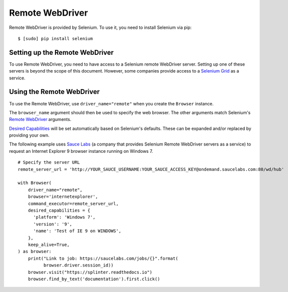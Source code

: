 .. Copyright 2013 splinter authors. All rights reserved.
   Use of this source code is governed by a BSD-style
   license that can be found in the LICENSE file.

.. meta::
    :description: How to use splinter with Remote WebDriver
    :keywords: splinter, python, tutorial, how to install, installation, remote, selenium


++++++++++++++++
Remote WebDriver
++++++++++++++++

Remote WebDriver is provided by Selenium. To use it, you need to install
Selenium via pip:

.. highlight:: bash

::

    $ [sudo] pip install selenium

Setting up the Remote WebDriver
-------------------------------

To use Remote WebDriver, you need to have access to a Selenium remote
WebDriver server. Setting up one of these servers is beyond the scope of this
document. However, some companies provide access to a `Selenium Grid`_ as a service.


Using the Remote WebDriver
--------------------------

To use the Remote WebDriver, use ``driver_name="remote"`` when you create the ``Browser`` instance.

The ``browser_name`` argument should then be used to specify the web browser.
The other arguments match Selenium's `Remote WebDriver`_ arguments.

`Desired Capabilities`_ will be set automatically based on Selenium's defaults.
These can be expanded and/or replaced by providing your own.

The following example uses `Sauce Labs`_ (a company that provides Selenium
Remote WebDriver servers as a service) to request an Internet Explorer 9
browser instance running on Windows 7.

.. highlight:: python

::

    # Specify the server URL
    remote_server_url = 'http://YOUR_SAUCE_USERNAME:YOUR_SAUCE_ACCESS_KEY@ondemand.saucelabs.com:80/wd/hub'

    with Browser(
        driver_name="remote",
        browser='internetexplorer',
        command_executor=remote_server_url,
        desired_capabilities = {
          'platform': 'Windows 7',
          'version': '9',
          'name': 'Test of IE 9 on WINDOWS',
        },
        keep_alive=True,
    ) as browser:
        print("Link to job: https://saucelabs.com/jobs/{}".format(
              browser.driver.session_id))
        browser.visit("https://splinter.readthedocs.io")
        browser.find_by_text('documentation').first.click()


.. _Desired Capabilities: https://selenium.dev/selenium/docs/api/py/webdriver/selenium.webdriver.common.desired_capabilities.html
.. _Selenium Grid: https://selenium.dev/documentation/en/grid/
.. _Sauce Labs: https://saucelabs.com
.. _Remote WebDriver: https://selenium.dev/selenium/docs/api/py/webdriver_remote/selenium.webdriver.remote.webdriver.html
